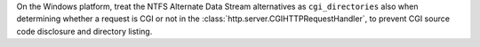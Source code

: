 On the Windows platform, treat the NTFS Alternate Data Stream alternatives
as ``cgi_directories`` also when determining whether a request is CGI or not
in the :class:`http.server.CGIHTTPRequestHandler`, to prevent CGI source
code disclosure and directory listing.
